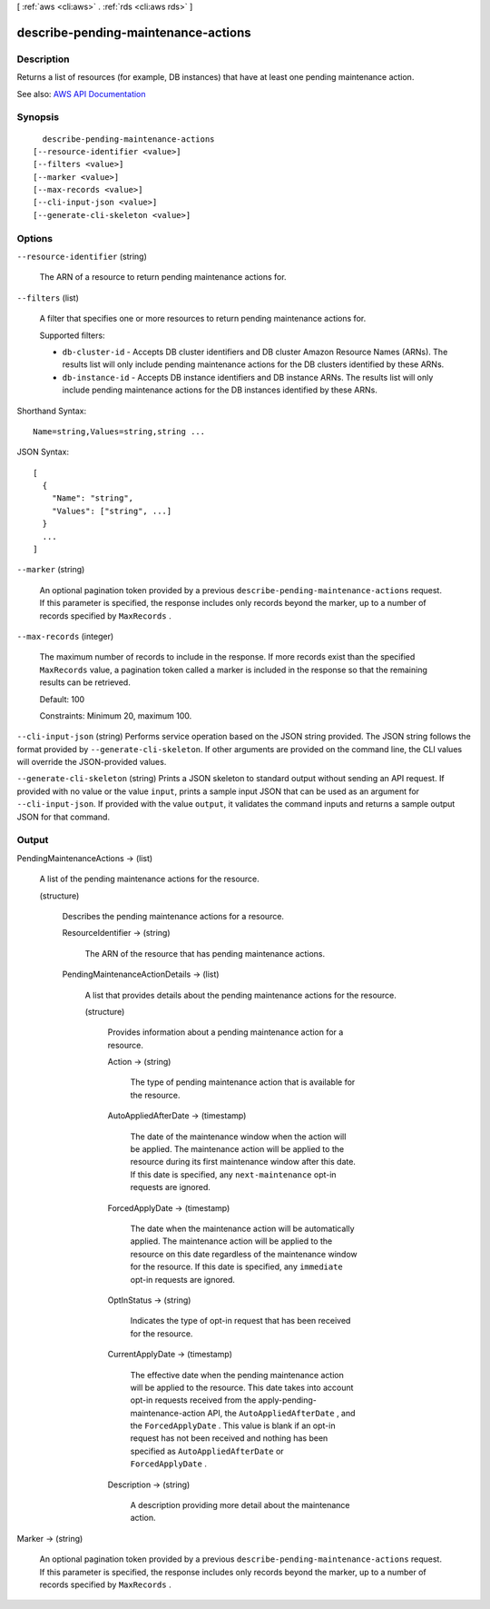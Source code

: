 [ :ref:`aws <cli:aws>` . :ref:`rds <cli:aws rds>` ]

.. _cli:aws rds describe-pending-maintenance-actions:


************************************
describe-pending-maintenance-actions
************************************



===========
Description
===========



Returns a list of resources (for example, DB instances) that have at least one pending maintenance action.



See also: `AWS API Documentation <https://docs.aws.amazon.com/goto/WebAPI/rds-2014-10-31/DescribePendingMaintenanceActions>`_


========
Synopsis
========

::

    describe-pending-maintenance-actions
  [--resource-identifier <value>]
  [--filters <value>]
  [--marker <value>]
  [--max-records <value>]
  [--cli-input-json <value>]
  [--generate-cli-skeleton <value>]




=======
Options
=======

``--resource-identifier`` (string)


  The ARN of a resource to return pending maintenance actions for.

  

``--filters`` (list)


  A filter that specifies one or more resources to return pending maintenance actions for.

   

  Supported filters:

   

   
  * ``db-cluster-id`` - Accepts DB cluster identifiers and DB cluster Amazon Resource Names (ARNs). The results list will only include pending maintenance actions for the DB clusters identified by these ARNs. 
   
  * ``db-instance-id`` - Accepts DB instance identifiers and DB instance ARNs. The results list will only include pending maintenance actions for the DB instances identified by these ARNs. 
   

  



Shorthand Syntax::

    Name=string,Values=string,string ...




JSON Syntax::

  [
    {
      "Name": "string",
      "Values": ["string", ...]
    }
    ...
  ]



``--marker`` (string)


  An optional pagination token provided by a previous ``describe-pending-maintenance-actions`` request. If this parameter is specified, the response includes only records beyond the marker, up to a number of records specified by ``MaxRecords`` . 

  

``--max-records`` (integer)


  The maximum number of records to include in the response. If more records exist than the specified ``MaxRecords`` value, a pagination token called a marker is included in the response so that the remaining results can be retrieved. 

   

  Default: 100

   

  Constraints: Minimum 20, maximum 100.

  

``--cli-input-json`` (string)
Performs service operation based on the JSON string provided. The JSON string follows the format provided by ``--generate-cli-skeleton``. If other arguments are provided on the command line, the CLI values will override the JSON-provided values.

``--generate-cli-skeleton`` (string)
Prints a JSON skeleton to standard output without sending an API request. If provided with no value or the value ``input``, prints a sample input JSON that can be used as an argument for ``--cli-input-json``. If provided with the value ``output``, it validates the command inputs and returns a sample output JSON for that command.



======
Output
======

PendingMaintenanceActions -> (list)

  

  A list of the pending maintenance actions for the resource.

  

  (structure)

    

    Describes the pending maintenance actions for a resource.

    

    ResourceIdentifier -> (string)

      

      The ARN of the resource that has pending maintenance actions.

      

      

    PendingMaintenanceActionDetails -> (list)

      

      A list that provides details about the pending maintenance actions for the resource.

      

      (structure)

        

        Provides information about a pending maintenance action for a resource.

        

        Action -> (string)

          

          The type of pending maintenance action that is available for the resource.

          

          

        AutoAppliedAfterDate -> (timestamp)

          

          The date of the maintenance window when the action will be applied. The maintenance action will be applied to the resource during its first maintenance window after this date. If this date is specified, any ``next-maintenance`` opt-in requests are ignored.

          

          

        ForcedApplyDate -> (timestamp)

          

          The date when the maintenance action will be automatically applied. The maintenance action will be applied to the resource on this date regardless of the maintenance window for the resource. If this date is specified, any ``immediate`` opt-in requests are ignored.

          

          

        OptInStatus -> (string)

          

          Indicates the type of opt-in request that has been received for the resource.

          

          

        CurrentApplyDate -> (timestamp)

          

          The effective date when the pending maintenance action will be applied to the resource. This date takes into account opt-in requests received from the  apply-pending-maintenance-action API, the ``AutoAppliedAfterDate`` , and the ``ForcedApplyDate`` . This value is blank if an opt-in request has not been received and nothing has been specified as ``AutoAppliedAfterDate`` or ``ForcedApplyDate`` .

          

          

        Description -> (string)

          

          A description providing more detail about the maintenance action.

          

          

        

      

    

  

Marker -> (string)

  

  An optional pagination token provided by a previous ``describe-pending-maintenance-actions`` request. If this parameter is specified, the response includes only records beyond the marker, up to a number of records specified by ``MaxRecords`` . 

  

  

